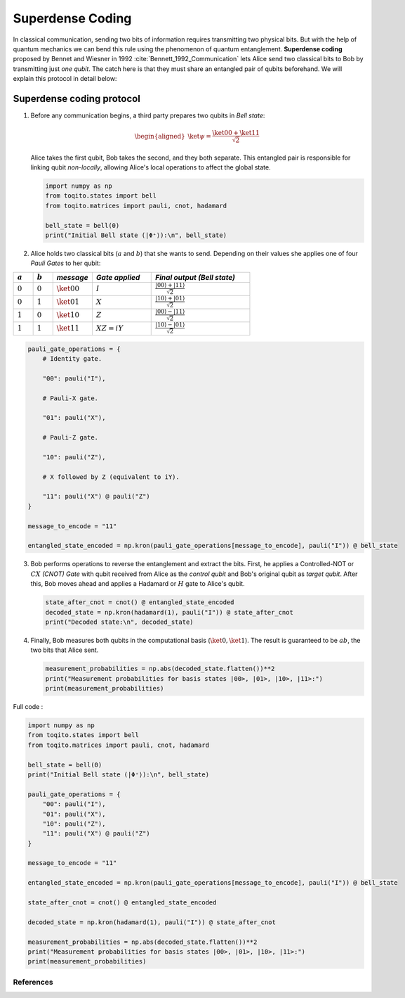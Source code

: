 Superdense Coding
==================

In classical communication, sending two bits of information requires transmitting
two physical bits. But with the help of quantum mechanics we can bend this rule
using the phenomenon of quantum entanglement. **Superdense coding** proposed by
Bennet and Wiesner in 1992 :cite:`Bennett_1992_Communication` lets Alice send two classical bits to
Bob by transmitting just *one qubit*. The catch here is that they must share an
entangled pair of qubits beforehand. We will explain this protocol in detail 
below:

Superdense coding protocol
^^^^^^^^^^^^^^^^^^^^^^^^^^
1. Before any communication begins, a third party prepares two qubits in 
   *Bell state*:

   .. math::

      \begin{equation}
          \begin{aligned}
              \ket{\psi} = \frac{\ket{00} + \ket{11}}{\sqrt{2}}
          \end{aligned}
      \end{equation}

   Alice takes the first qubit, Bob takes the second, and they both separate.
   This entangled pair is responsible for linking qubit *non-locally*, allowing
   Alice's local operations to affect the global state.

   .. code-block:: python

       import numpy as np
       from toqito.states import bell
       from toqito.matrices import pauli, cnot, hadamard
       
       bell_state = bell(0)
       print("Initial Bell state (|Φ⁺⟩):\n", bell_state)

2. Alice holds two classical bits (:math:`a` and :math:`b`) that she wants to send.
   Depending on their values she applies one of four *Pauli Gates* to her qubit:

.. raw:: html

   <div style="text-align: center;">

.. list-table:: 
   :header-rows: 1
   :widths: 20 20 40 60 100
   
   * - :math:`a`
     - :math:`b`
     - *message*
     - *Gate applied*
     - *Final output (Bell state)*
   * - :math:`0`
     - :math:`0`
     - :math:`\ket{00}`
     - :math:`I`
     - :math:`\frac{|00\rangle + |11\rangle}{\sqrt{2}}`
   * - :math:`0`
     - :math:`1`
     - :math:`\ket{01}`
     - :math:`X`
     - :math:`\frac{|10\rangle + |01\rangle}{\sqrt{2}}`
   * - :math:`1`
     - :math:`0`
     - :math:`\ket{10}`
     - :math:`Z`
     - :math:`\frac{|00\rangle - |11\rangle}{\sqrt{2}}`
   * - :math:`1`
     - :math:`1`
     - :math:`\ket{11}`
     - :math:`XZ = iY`
     - :math:`\frac{|10\rangle - |01\rangle}{\sqrt{2}}`

.. raw:: html

   </div>

.. code-block:: python

    pauli_gate_operations = {
        # Identity gate.

        "00": pauli("I"),

        # Pauli-X gate.

        "01": pauli("X"),

        # Pauli-Z gate.

        "10": pauli("Z"),

        # X followed by Z (equivalent to iY).

        "11": pauli("X") @ pauli("Z")  
    }

    message_to_encode = "11"

    entangled_state_encoded = np.kron(pauli_gate_operations[message_to_encode], pauli("I")) @ bell_state

3. Bob performs operations to reverse the entanglement and extract the bits. First, 
   he applies a Controlled-NOT or :math:`CX` *(CNOT) Gate* with qubit received from Alice as the
   *control qubit* and Bob's original qubit as *target qubit*. After this, Bob moves
   ahead and applies a Hadamard or :math:`H` gate to Alice's qubit.

   .. code-block:: python

       state_after_cnot = cnot() @ entangled_state_encoded
       decoded_state = np.kron(hadamard(1), pauli("I")) @ state_after_cnot
       print("Decoded state:\n", decoded_state)

4. Finally, Bob measures both qubits in the computational basis (:math:`\ket{0}, 
   \ket{1}`). The result is guaranteed to be :math:`ab`, the two bits that Alice sent.

   .. code-block:: python

       measurement_probabilities = np.abs(decoded_state.flatten())**2
       print("Measurement probabilities for basis states |00>, |01>, |10>, |11>:")
       print(measurement_probabilities)


Full code :

.. code-block:: python

    import numpy as np
    from toqito.states import bell
    from toqito.matrices import pauli, cnot, hadamard

    bell_state = bell(0)
    print("Initial Bell state (|Φ⁺⟩):\n", bell_state)

    pauli_gate_operations = {
        "00": pauli("I"),
        "01": pauli("X"),
        "10": pauli("Z"),
        "11": pauli("X") @ pauli("Z")
    }

    message_to_encode = "11"

    entangled_state_encoded = np.kron(pauli_gate_operations[message_to_encode], pauli("I")) @ bell_state

    state_after_cnot = cnot() @ entangled_state_encoded

    decoded_state = np.kron(hadamard(1), pauli("I")) @ state_after_cnot

    measurement_probabilities = np.abs(decoded_state.flatten())**2
    print("Measurement probabilities for basis states |00>, |01>, |10>, |11>:")
    print(measurement_probabilities)

References
------------------------------

.. bibliography:: 
    :filter: docname in docnames